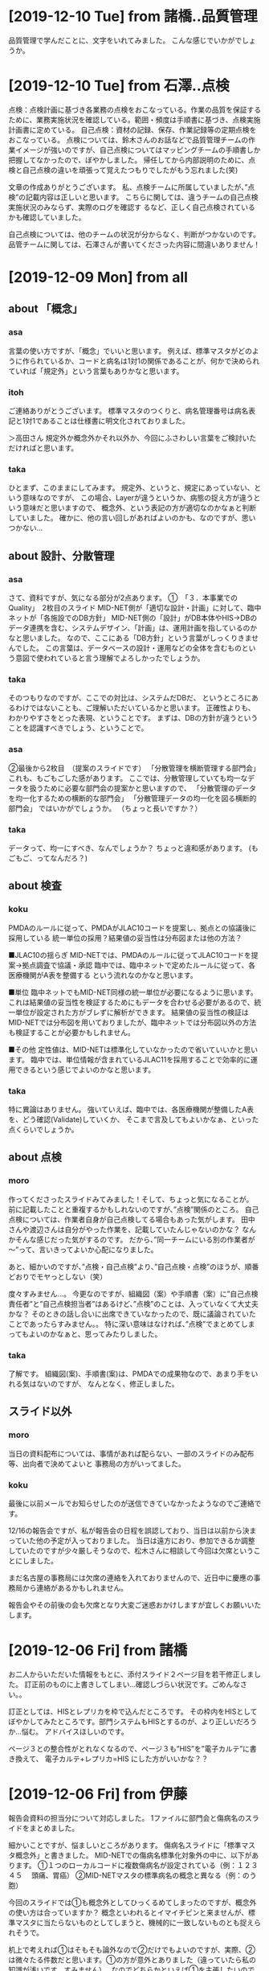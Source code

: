 * [2019-12-10 Tue] from 諸橋..品質管理
品質管理で学んだことに、文字をいれてみました。
こんな感じでいかがでしょうか。

* [2019-12-10 Tue] from 石澤..点検
点検：点検計画に基づき各業務の点検をおこなっている。作業の品質を保証するために、業務実施状況を確認している。範囲・頻度は手順書に基づき、点検実施計画書に定めている。
自己点検：資材の記録、保存、作業記録等の定期点検をおこなっている。
点検については、鈴木さんのお話などで品質管理チームの作業イメージが強いのですが、自己点検についてはマッピングチームの手順書しか把握してなかったので、ぼやかしました。
帰任してから内部説明のために、点検と自己点検の違いを頑張って覚えたつもりでしたがもう忘れました(笑)

文章の作成ありがとうございます。
私、点検チームに所属していましたが、”点検”の記載内容は正しいと思います。
こちらに関しては、違うチームの自己点検実施状況のみならず、実際のログを確認す
るなど、正しく自己点検されているかも確認していました。

自己点検については、他のチームの状況が分からなく、判断がつかないのです。
品管チームに関しては、石澤さんが書いてくださった内容に間違いありません！
  
* [2019-12-09 Mon] from all
** about 「概念」
*** asa
 言葉の使い方ですが、「概念」でいいと思います。
 例えば、標準マスタがどのように作られているか、コードと病名は1対1の関係であることが、何かで決められていれば「規定外」という言葉もありかなと思います。

*** itoh
 ご連絡ありがとうございます。
 標準マスタのつくりと、病名管理番号は病名表記と1対1であることは仕様書に明文化されておりました。

 ＞高田さん
 規定外か概念外かそれ以外か、今回にふさわしい言葉をご検討いただければと思います。

*** taka
 ひとまず、このままにしてみます。
 規定外、というと、規定にあっていない、という意味なのですが、
 この場合、Layerが違うというか、病態の捉え方が違うという意味だと思いますので、
 概念外、という表記の方が適切なのかなぁと判断していました。
 確かに、他の言い回しがあればよいのかも、なのですが、思いつかない...

** about 設計、分散管理
*** asa 
 さて、資料ですが、気になる部分が2点あります。
 ①　「３．本事業でのQuality」　2枚目のスライド
 MID-NET側が「適切な設計・計画」に対して、臨中ネットが「各施設でのDB方針」
 MID-NET側の「設計」がDB本体やHIS→DBのデータ連携を含む、システムデザイン、「計画」は、運用計画を指しているのかなと思いました。
 なので、ここにある「DB方針」という言葉がしっくりきませんでした。
 この言葉は、データベースの設計・運用などの全体を含むものという意図で使われていると言う理解でよろしかったでしょうか。

*** taka
 そのつもりなのですが、ここでの対比は、システムだDBだ、
 というところにあるわけではないことも、ご理解いただいているかと思います。
 正確性よりも、わかりやすさをとった表現、ということです。
 まずは、DBの方針が違うということを認識すべきでしょう、ということで。

*** asa
 ②最後から2枚目　（提案のスライドです）
 「分散管理を横断管理する部門会」
 これも、もごもごした感があります。
 ここでは、分散管理していても均一なデータを扱うために必要な部門会の提案かと思いますので、
 「分散管理のデータを均一化するための横断的な部門会」
 「分散管理データの均一化を図る横断的部門会」
 ではいかがでしょうか。 （ちょっと長いですか？）

*** taka
 データって、均一にすべき、なんでしょうか？
 ちょっと違和感があります。
 (もごもご、ってなんだろ？)

** about 検査
*** koku
 PMDAのルールに従って、PMDAがJLAC10コードを提案し、拠点との協議後に採用している
 統一単位の採用？結果値の妥当性は分布図または他の方法？

 ■JLAC10の揺らぎ
 MID-NETでは、PMDAのルールに従ってJLAC10コードを提案→拠点調査で協議・承認
 臨中では、臨中ネットで定めたルールに従って、各医療機関がA表を整備する
 という流れなのかなと思います。

 ■単位
 臨中ネットでもMID-NET同様の統一単位が必要になるように思います。
 これは結果値の妥当性を検証するためにもデータを合わせる必要があるので、統一単位が設定された方がブレずに解析ができます。
 結果値の妥当性の検証はMID-NETでは分布図を用いておりましたが、臨中ネットでは分布図以外の方法も検証することが必要かもしれません。

 ■その他
 定性値は、MID-NETは標準化していなかったので省いていいかと思います。
 臨中では、単位情報が含まれているJLAC11を採用することで効率的に運用できるという感じでよいのかなと思います。

*** taka
 特に異論はありません。
 強いていえば、臨中では、各医療機関が整備したA表を、どう確認(Validate)していくか、
 そこまで言及してもよいかなぁ、といった点くらいでしょうか。

** about 点検
*** moro
 作ってくださったスライドみてみました！そして、ちょっと気になることが。
 前に記載したことと重複するかもしれないのですが、”点検”関係のところ。
 自己点検については、作業者自身が自己点検してる場合もあった気がします。
 田中さんや渡辺さんは自分がやった作業を、記載していたんじゃないのかな？
 なんかそんな感じだった気がするのです。
 だから、”同一チームにいる別の作業者が～”って、言いきってよいか心配になりました。

 あと、細かいのですが、”点検・自己点検”より、”自己点検・点検”のほうが、順番どおりでモヤっとしない（笑）

 度々すみません…。
 今更なのですが、組織図（案）や手順書（案）に”自己点検責任者”と”自己点検担当者”はあるけど、”点検”のことは、入っていなくて大丈夫かな？
 そのときの話し合いに出席できていなかったので、既に議論されていたことであったらすみません。。
 特に深い意味はなければ、”点検”でまとめてしまってもよいのかなぁと、思ってみたりしました。

*** taka 
 了解です。
 組織図(案)、手順書(案)は、PMDAでの成果物なので、あまり手をいれる気はないのですが、
 なんとなく、修正しました。

** スライド以外
*** moro
 当日の資料配布については、事情があれば配らない、一部のスライドのみ配布等、出向者で決めてよいと
 事務局の方がいってました。

*** koku
 最後に以前メールでお知らせしたのが送信できていなかったようなのでご連絡です。

 12/16の報告会ですが、私が報告会の日程を誤認しており、当日は以前から決まっていた他の予定が入っておりました。
 当日は遠方におり、参加できるか調整していたのですが少々厳しそうなので、松木さんに相談して今回は欠席ということにしました。

 まだ名古屋の事務局には欠席の連絡を入れておりませんので、近日中に慶應の事務局から連絡があるかもしれません。

 報告会やその前後の会も欠席となり大変ご迷惑おかけしますが宜しくお願いいたします。

* [2019-12-06 Fri] from 諸橋
お二人からいただいた情報をもとに、添付スライド２ページ目を若干修正しました。
訂正前のものに上書きしてしまい…確認しづらい状況です。ごめんなさい。。

訂正としては、HISとレプリカを枠で込んだところです。
その枠内をHISとしてぼやかしてみたところです。部門システムもHISとするのが、より正しいだろうか…悩む。
アドバイスほしいのです。

ページ３との整合性がとれなくなるので、ページ３も”HIS”を”電子カルテ”に書き換えて、
電子カルテ+レプリカ=HIS にした方がいいかな？？

* [2019-12-06 Fri] from 伊藤
報告会資料の担当分について対応しました。
1ファイルに部門会と傷病名のスライドをまとめました。

細かいことですが、悩ましいところがあります。
傷病名スライドに「標準マスタ概念外」と書きました。
MID-NETでの傷病名標準化対象外の中に、以下があります。
①１つのローカルコードに複数傷病名が設定されている（例：１２３４５　 頭痛、胃癌）
②MID-NETマスタの標準病名の概念と異なる（例：のう胞）

今回のスライドでは①も概念外としてひっくるめてしまったのですが、概念外の使い方は合っていますか？
概念といわれるとイマイチピンと来ませんが、標準マスタに当たらないものとしてしまうと、機械的に一致しないものとも捉えられそうで。

机上で考えれば①はそもそも論外なので②だけでもよいのですが、実際、②は微々たる件数だと思います。①の方が意外とありました（違っていたら私の知識が浅いです、すみません）。
なのでどちらかといえば①を主張したいのですが、調査票に挙がった①のパターンがいつのデータのものか分からないので、今はそんな入れ方してないよーといわれると、今に合った内容ではなくなってしまうし、、悩んでいます。
他によい表現があれば、ご意見願います。
  
* [2019-12-04 Wed] from 伊藤
- 1枚目：MID-NETにおる品質管理⇒おける
  - typo 修正しました
- 6、７枚目：協力機関⇒協力医療機関
  - typo 修正しました
- 11枚目：自己点検と点検作業の考え方が反対のように思います。自己点検がきちんと行われているかを別の視点で確認するのが点検だったように思います。理解が誤っておりましたらすみません。
  - 諸橋さんからの指摘もあり、そういうつもりで記載したのですが、記載の甘さが残っていると実感しました
  - リライトします
- 22枚目：傷病名の標準マスタ入手方法について、診療報酬情報提供サービスが入っているのはなぜでしょうか。
  - レセ電データをいれたため。必要かな？
- 34枚目：公にする前に（）の中を出向者MTGで話し合いたいです。
  - 了解です。ここについては議論しておいてよいかと。
- 28～35枚目：出向者が貢献できることをまとめているスライドと思いますが、具体的には、提案してどのようなことに貢献できると説明しているスライドになるのでしょうか。理解が悪くすみません。
  - PMDAの経験を活かすには土壌が必要で、その上でしか経験は生きないことを、一貫して記載しているつもりです。
  - ただ、ちょっと標語的なものを思いついたので、追記しました。

* [2019-12-04 Wed] from 諸橋
- ①P3　医療情報データベースの先駆けであるMID-NET～　MID-NETは医療情報データを解析するためのシステムなのかなと。データベースとだけくくってしまってよいのだろうか？と思いました。
  - これは、出典を明記していないのですが、どうやらAMED資料からの抜粋、とのことです
  - 文章かえてもいいけど、そもそも出向の目的は僕等で決めたわけでもないし...
- ②P4　標準化A～D　品質管理A　今更なのですが、このABCDってなんだっけ？とわからなくなりました。すみません。。
  - ヒトみたい。Aさん、Bさんといったかんじ
  - この辺も元資料そのままです
- ③P５　なんかカッコイイ（笑）
  - ほめてもらた。ありがとうございます。
- ④P8とか　PMDAの資料だからなんか書かないとよくないですかね？？心配性で。。
  - PMDA資料については、Webからのパクリなので、クレジット&URL をいれるつもり
  - そんなこんなで、早めに原稿をあげる必要あるかな、と。
- ⑤P11　伊藤さんとかぶるかな？品質管理チームでおこなっていた“自己点検”は、同じチーム内の別の作業者が、報告書の内容等確認人してくれていました。私の他の方の作業の確認を“自己点検”としてやっていました。点検チームでは、他のチームの方が行っているなにかしらの確認？作業（自己点検？）が行われているか否かを、“点検作業”として行っていました。他のチームの方法はあまり把握していないのです…。そして、いろいろ記憶があいまいになってきてます…
  - 伊藤さんの分にも記載したように、記載をリライトします
- ⑥P12　気持ち　図中の①しかしてないことを明確に伝えたい！！
  - 出向でやったこと、という意味ですよね
  - 3,4,5はシステムバリデーションですし
  - 一枚追加して、ハイライトします？
- ⑦P32-33　表したいことを今度教えてほしい。理解が悪くてすみません…
  - 部門会の必要性をリードしているつもりです
  - 横のつながりの重要性、つたわらないか
- ⑧P34　もしだった…　“核施設より”または。赤枠の部分にひと手間、的なことをすると、専門職といわれる人が今のメンバー（会議に参加するような）に限らず、　現場でマスタ管理してる人が必要だよ！！ってのが、より伝えられそうと思ってみた。
  - ごめん、よくわからん...
- ⑨P35　システムの管理的なところもいれたいのです。P12でいう①以外のところ、の意味です！あと、具体的なとこってのも、もう少し入れたいな。　　　　手順書ってので網羅されているといえば、そうともとれるのだが。なんとなく！
  - なんとなくわかった
  - ちょっと考えます
